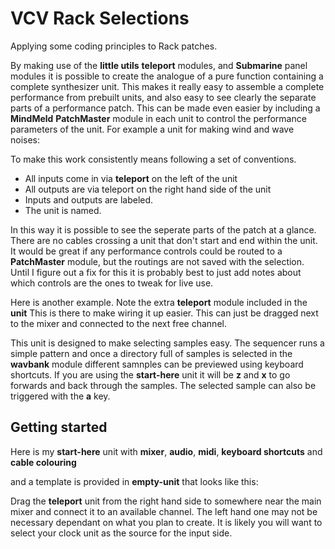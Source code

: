 * VCV Rack Selections
:PROPERTIES:
:ATTACH_DIR: /Users/iain/Code/vcvrack/selections/readme-images
:END:
Applying some coding principles to Rack patches.

By making use of the *little utils* *teleport* modules, and *Submarine* panel modules it is possible to create the analogue of a pure function containing a complete synthesizer unit. This makes it really easy to assemble a complete performance from prebuilt units, and also easy to see clearly the separate parts of a performance patch. This can be made even easier by including a *MindMeld* *PatchMaster* module in each unit to control the performance parameters of the unit. For example a unit for making wind and wave noises:

[[file:readme-images/wind.png]]

To make this work consistently means following a set of conventions.

- All inputs come in via *teleport* on the left of the unit
- All outputs are via teleport on the right hand side of the unit
- Inputs and outputs are labeled.
- The unit is named.

In this way it is possible to see the seperate parts of the patch at a glance. There are no cables crossing a unit that don't start and end within the unit.
It would be great if any performance controls could be routed to a *PatchMaster* module, but the routings are not saved with the selection. Until I figure out a fix for this it is probably best to just add notes about which controls are the ones to tweak for live use.

Here is another example. Note the extra *teleport* module included in the *unit* This is there to make wiring it up easier. This can just be dragged next to the mixer and connected to the next free channel. 

[[file:readme-images/sample-chooser.png]]

This unit is designed to make selecting samples easy. The sequencer runs a simple pattern and once a directory full of samples is selected in the *wavbank* module different samnples can be previewed using keyboard shortcuts. If you are using the *start-here* unit it will be *z* and *x* to go forwards and back through the samples. The selected sample can also be triggered with the *a* key.

** Getting started
Here is my *start-here* unit with *mixer*, *audio*, *midi*, *keyboard shortcuts* and *cable colouring*

[[file:readme-images/start-here.png]]

and a template is provided in *empty-unit* that looks like this:

[[file:readme-images/template.png]]

Drag the *teleport* unit from the right hand side to somewhere near the main mixer and connect it to an available channel. The left hand one may not be necessary dependant on what you plan to create. It is likely  you will want to select your clock unit as the source for the input side.


